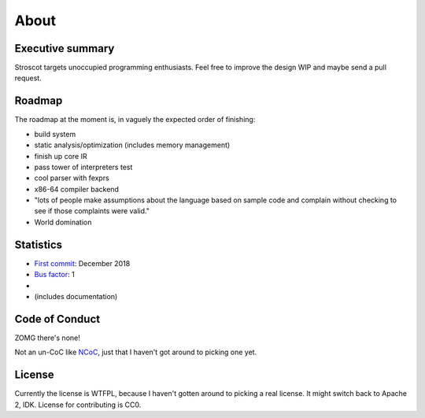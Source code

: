 About
#####

Executive summary
=================

..
  An executive summary is "half a slide using large print" (128 x's) and gets across how people should use the language.

Stroscot targets unoccupied programming enthusiasts. Feel free to improve the design WIP and maybe send a pull request.

Roadmap
=======

The roadmap at the moment is, in vaguely the expected order of finishing:

* build system
* static analysis/optimization (includes memory management)
* finish up core IR
* pass tower of interpreters test
* cool parser with fexprs
* x86-64 compiler backend
* "lots of people make assumptions about the language based on sample code and complain without checking to see if those complaints were valid."
* World domination

Statistics
==========

* `First commit <https://github.com/Mathnerd314/stroscot/tree/a5264d6697f3e4a4034c4acc87c2a2022070a2bc>`__: December 2018
* `Bus factor <https://en.wikipedia.org/wiki/Bus_factor>`__: 1
* |activity|
* |loc| (includes documentation)

.. |activity| image:: https://img.shields.io/github/commit-activity/m/Mathnerd314/stroscot
.. |loc| image:: https://img.shields.io/tokei/lines/github/Mathnerd314/stroscot

Code of Conduct
===============

ZOMG there's none!

Not an un-CoC like `NCoC <https://github.com/domgetter/NCoC>`_, just that I haven't got around to picking one yet.

License
=======

Currently the license is WTFPL, because I haven't gotten around to picking a real license. It might switch back to Apache 2, IDK. License for contributing is CC0.

